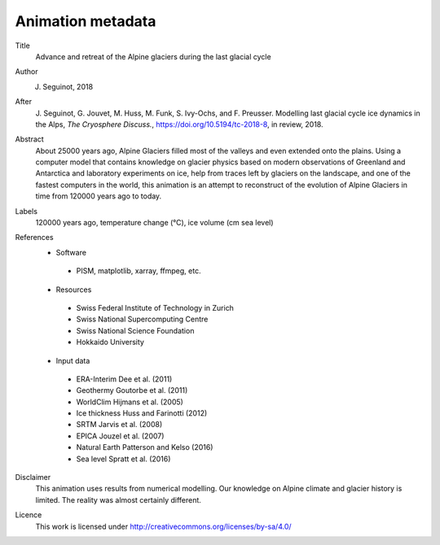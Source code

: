 Animation metadata
------------------

Title
   Advance and retreat of the Alpine glaciers during the last glacial cycle

Author
   J. Seguinot, 2018

After
   J. Seguinot, G. Jouvet, M. Huss, M. Funk, S. Ivy-Ochs, and F.  Preusser.
   Modelling last glacial cycle ice dynamics in the Alps, *The Cryosphere
   Discuss.*, https://doi.org/10.5194/tc-2018-8, in review, 2018.

Abstract
   About 25000 years ago, Alpine Glaciers filled most of the valleys and even
   extended onto the plains. Using a computer model that contains knowledge on
   glacier physics based on modern observations of Greenland and Antarctica and
   laboratory experiments on ice, help from traces left by glaciers on the
   landscape, and one of the fastest computers in the world, this animation is
   an attempt to reconstruct of the evolution of Alpine Glaciers in time from
   120000 years ago to today.

Labels
   120000 years ago, temperature change (°C), ice volume (cm sea level)

References
   * Software
    - PISM, matplotlib, xarray, ffmpeg, etc.
   * Resources
    - Swiss Federal Institute of Technology in Zurich
    - Swiss National Supercomputing Centre
    - Swiss National Science Foundation
    - Hokkaido University
   * Input data
    - ERA-Interim     Dee et al. (2011)
    - Geothermy       Goutorbe et al. (2011)
    - WorldClim       Hijmans et al. (2005)
    - Ice thickness   Huss and Farinotti (2012)
    - SRTM            Jarvis et al. (2008)
    - EPICA           Jouzel et al. (2007)
    - Natural Earth   Patterson and Kelso (2016)
    - Sea level       Spratt et al. (2016)

Disclaimer
   This animation uses results from numerical modelling. Our knowledge on
   Alpine climate and glacier history is limited. The reality was almost
   certainly different.

Licence
   This work is licensed under
   http://creativecommons.org/licenses/by-sa/4.0/
